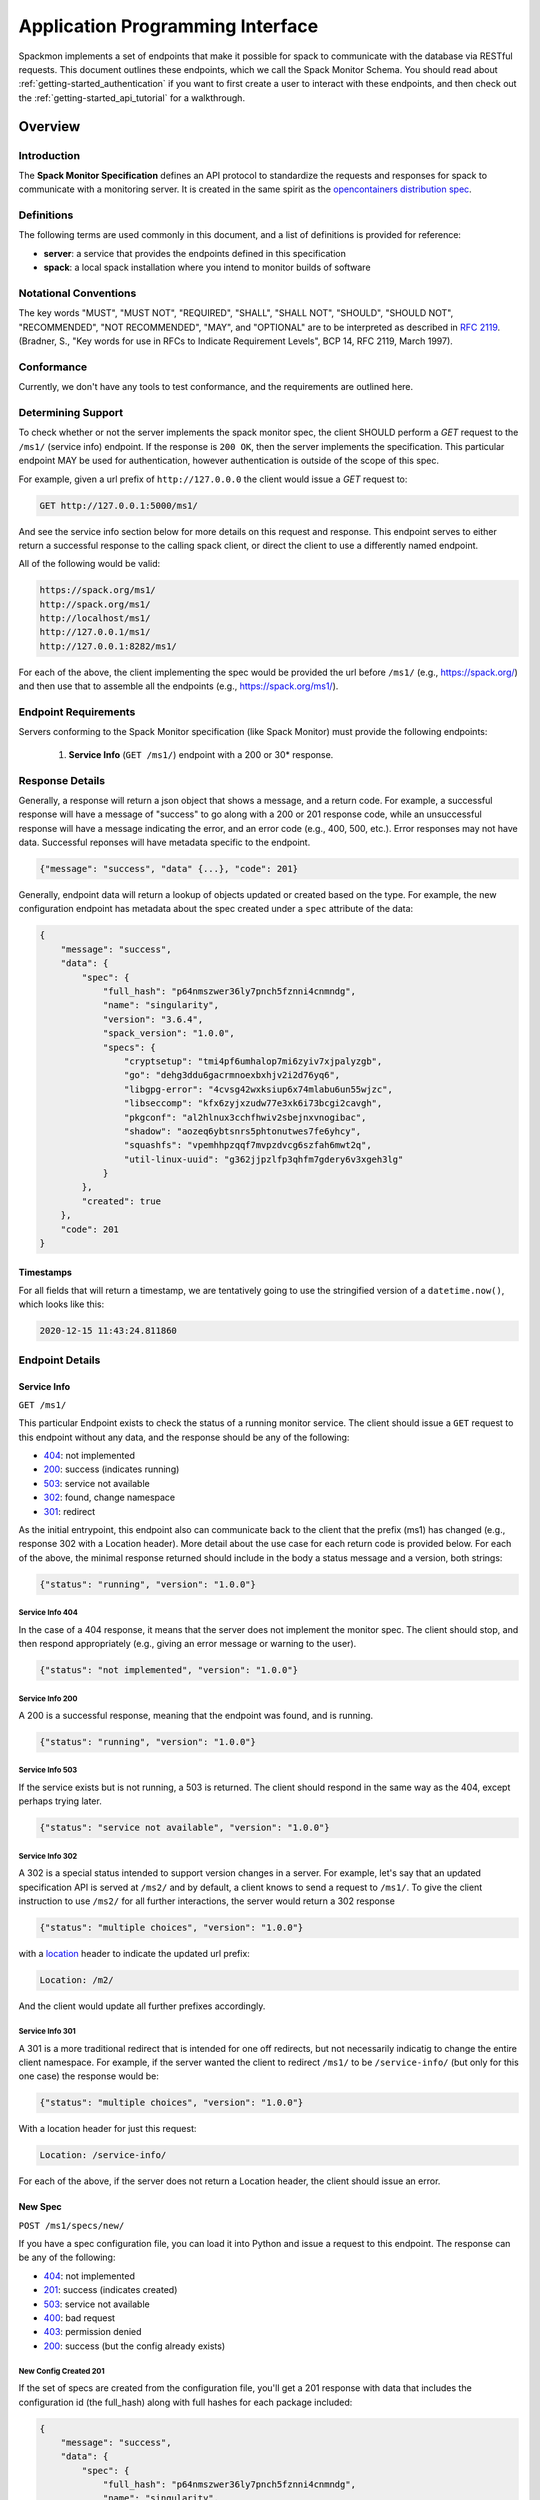 .. _getting-started_api:

=================================
Application Programming Interface
=================================

Spackmon implements a set of endpoints that make it possible for spack
to communicate with the database via RESTful requests. This document
outlines these endpoints, which we call the Spack Monitor Schema.
You should read about :ref:`getting-started_authentication` if you want
to first create a user to interact with these endpoints, and then
check out the :ref:`getting-started_api_tutorial` for a walkthrough.

--------
Overview
--------

Introduction
============

The **Spack Monitor Specification** defines an API protocol 
to standardize the requests and responses for spack to communicate with a monitoring server.
It is created in the same spirit as the `opencontainers distribution spec <https://github.com/opencontainers/distribution-spec>`_.

Definitions
===========

The following terms are used commonly in this document, and a list of definitions is provided for reference:

- **server**: a service that provides the endpoints defined in this specification
- **spack**: a local spack installation where you intend to monitor builds of software

Notational Conventions
======================

The key words "MUST", "MUST NOT", "REQUIRED", "SHALL", "SHALL NOT", "SHOULD", "SHOULD NOT", "RECOMMENDED", "NOT RECOMMENDED", "MAY", and "OPTIONAL" are to be interpreted as described in `RFC 2119 <http://tools.ietf.org/html/rfc2119>`_. (Bradner, S., "Key words for use in RFCs to Indicate Requirement Levels", BCP 14, RFC 2119, March 1997).

Conformance
===========

Currently, we don't have any tools to test conformance, and the requirements are outlined here. 

Determining Support
===================

To check whether or not the server implements the spack monitor spec, the client SHOULD 
perform a `GET` request to the ``/ms1/`` (service info) endpoint.
If the response is ``200 OK``, then the server implements the specification. This particular endpoint
MAY be used for authentication, however authentication is outside of the scope of this spec.

For example, given a url prefix of ``http://127.0.0.0`` the client would issue a `GET`
request to:

.. code-block:: console

    GET http://127.0.0.1:5000/ms1/

And see the service info section below for more details on this request and response.
This endpoint serves to either return a successful response to the calling spack client, or
direct the client to use a differently named endpoint.

All of the following would be valid:


.. code-block:: console

    https://spack.org/ms1/
    http://spack.org/ms1/
    http://localhost/ms1/
    http://127.0.0.1/ms1/
    http://127.0.0.1:8282/ms1/


For each of the above, the client implementing the spec would be provided the url
before ``/ms1/`` (e.g., https://spack.org/) and then use that to assemble
all the endpoints (e.g., https://spack.org/ms1/).

Endpoint Requirements
=====================

Servers conforming to the Spack Monitor specification (like Spack Monitor)
must provide the following endpoints: 

 1. **Service Info** (``GET /ms1/``) endpoint with a 200 or 30* response.


Response Details
================

Generally, a response will return a json object that shows a message, and a return code. 
For example, a successful response will have a message of "success" to go along with a 200 or 201 response code,
while an unsuccessful response will have a message indicating the error, and an error
code (e.g., 400, 500, etc.). Error responses may not have data. Successful reponses 
will have metadata specific to the endpoint.

.. code-block:: python

    {"message": "success", "data" {...}, "code": 201}


Generally, endpoint data will return a lookup of objects updated or created based on the type.
For example, the new configuration endpoint has metadata about the spec created under a ``spec``
attribute of the data:

.. code-block:: python

    {
        "message": "success",
        "data": {
            "spec": {
                "full_hash": "p64nmszwer36ly7pnch5fznni4cnmndg",
                "name": "singularity",
                "version": "3.6.4",
                "spack_version": "1.0.0",
                "specs": {
                    "cryptsetup": "tmi4pf6umhalop7mi6zyiv7xjpalyzgb",
                    "go": "dehg3ddu6gacrmnoexbxhjv2i2d76yq6",
                    "libgpg-error": "4cvsg42wxksiup6x74mlabu6un55wjzc",
                    "libseccomp": "kfx6zyjxzudw77e3xk6i73bcgi2cavgh",
                    "pkgconf": "al2hlnux3cchfhwiv2sbejnxvnogibac",
                    "shadow": "aozeq6ybtsnrs5phtonutwes7fe6yhcy",
                    "squashfs": "vpemhhpzqqf7mvpzdvcg6szfah6mwt2q",
                    "util-linux-uuid": "g362jjpzlfp3qhfm7gdery6v3xgeh3lg"
                }
            },
            "created": true
        },
        "code": 201
    }
    
    
Timestamps
----------

For all fields that will return a timestamp, we are tentatively going to use the stringified
version of a ``datetime.now()``, which looks like this:

.. code-block:: console
   
   2020-12-15 11:43:24.811860

Endpoint Details
================

Service Info
------------

``GET /ms1/``

This particular Endpoint exists to check the status of a running monitor service.
The client should issue a ``GET`` request to this endpoint without any data, and the response should be any of the following:

- `404 <https://developer.mozilla.org/en-US/docs/Web/HTTP/Status/404>`_: not implemented
- `200 <https://developer.mozilla.org/en-US/docs/Web/HTTP/Status/200>`_: success (indicates running)
- `503 <https://developer.mozilla.org/en-US/docs/Web/HTTP/Status/503>`_: service not available
- `302 <https://developer.mozilla.org/en-US/docs/Web/HTTP/Status/302>`_: found, change namespace
- `301 <https://developer.mozilla.org/en-US/docs/Web/HTTP/Status/301>`_: redirect

As the initial entrypoint, this endpoint also can communicate back to the client that the prefix (ms1)
has changed (e.g., response 302 with a Location header). More detail about the use case for each return code is provided below.
For each of the above, the minimal response returned should include in the body a status message
and a version, both strings:


.. code-block:: python

    {"status": "running", "version": "1.0.0"}

Service Info 404
''''''''''''''''

In the case of a 404 response, it means that the server does not implement the monitor spec.
The client should stop, and then respond appropriately (e.g., giving an error message or warning to the user).

.. code-block:: python

    {"status": "not implemented", "version": "1.0.0"}

Service Info 200
''''''''''''''''

A 200 is a successful response, meaning that the endpoint was found, and is running.

.. code-block:: python

    {"status": "running", "version": "1.0.0"}


Service Info 503
''''''''''''''''

If the service exists but is not running, a 503 is returned. The client should respond in the same
way as the 404, except perhaps trying later.


.. code-block:: python

    {"status": "service not available", "version": "1.0.0"}


Service Info 302
''''''''''''''''

A 302 is a special status intended to support version changes in a server. For example,
let's say that an updated specification API is served at ``/ms2/`` and by default, a client knows to
send a request to ``/ms1/``. To give the client instruction to use ``/ms2/`` for all further
interactions, the server would return a 302 response


.. code-block:: python

    {"status": "multiple choices", "version": "1.0.0"}

with a `location <https://developer.mozilla.org/en-US/docs/Web/HTTP/Headers/Location>`_ 
header to indicate the updated url prefix:

.. code-block:: console

    Location: /m2/

And the client would update all further prefixes accordingly.

Service Info 301
''''''''''''''''

A 301 is a more traditional redirect that is intended for one off redirects, but
not necessarily indicatig to change the entire client namespace. For example,
if the server wanted the client to redirect ``/ms1/`` to be ``/service-info/`` (but only
for this one case) the response would be:

.. code-block:: console

    {"status": "multiple choices", "version": "1.0.0"}

With a location header for just this request:


.. code-block:: console

    Location: /service-info/

For each of the above, if the server does not return a Location header, the client
should issue an error.


New Spec
--------

``POST /ms1/specs/new/``

If you have a spec configuration file, you can load it into Python and issue a request
to this endpoint. The response can be any of the following:

- `404 <https://developer.mozilla.org/en-US/docs/Web/HTTP/Status/404>`_: not implemented
- `201 <https://developer.mozilla.org/en-US/docs/Web/HTTP/Status/201>`_: success (indicates created)
- `503 <https://developer.mozilla.org/en-US/docs/Web/HTTP/Status/503>`_: service not available
- `400 <https://developer.mozilla.org/en-US/docs/Web/HTTP/Status/400>`_: bad request
- `403 <https://developer.mozilla.org/en-US/docs/Web/HTTP/Status/403>`_: permission denied
- `200 <https://developer.mozilla.org/en-US/docs/Web/HTTP/Status/200>`_: success (but the config already exists)


New Config Created 201
''''''''''''''''''''''

If the set of specs are created from the configuration file, you'll get a 201 response with data that
includes the configuration id (the full_hash) along with full hashes
for each package included:

.. code-block:: python

    {
        "message": "success",
        "data": {
            "spec": {
                "full_hash": "p64nmszwer36ly7pnch5fznni4cnmndg",
                "name": "singularity",
                "version": "3.6.4",
                "spack_version": "1.0.0",
                "specs": {
                    "cryptsetup": "tmi4pf6umhalop7mi6zyiv7xjpalyzgb",
                    "go": "dehg3ddu6gacrmnoexbxhjv2i2d76yq6",
                    "libgpg-error": "4cvsg42wxksiup6x74mlabu6un55wjzc",
                    "libseccomp": "kfx6zyjxzudw77e3xk6i73bcgi2cavgh",
                    "pkgconf": "al2hlnux3cchfhwiv2sbejnxvnogibac",
                    "shadow": "aozeq6ybtsnrs5phtonutwes7fe6yhcy",
                    "squashfs": "vpemhhpzqqf7mvpzdvcg6szfah6mwt2q",
                    "util-linux-uuid": "g362jjpzlfp3qhfm7gdery6v3xgeh3lg"
                }
            },
            "created": true
        },
        "code": 201
    }


All of the above are full hashes, which we can use as unique identifiers for the builds.


New Config Already Exists 200
'''''''''''''''''''''''''''''

If the configuration in question already exists, you'll get the same data response,
but a status code of 200 to indicate success (but not create).


New Build
---------

``POST /ms1/builds/new/``

This is the endpoint to use to get or lookup a previously done build, and retrieve
a build id that can be used for further requests.
A new build means that we have a spec, an environment, and we are starting a build!
The ``Build`` object can be either created or retrieved (if the comibination already
exists), and it will hold a reference to the spec,
the host build environment, build phases, and (if the build is successful)
a list of objects associated (e.g., libraries and other binaries produced).

- `404 <https://developer.mozilla.org/en-US/docs/Web/HTTP/Status/404>`_: not implemented or spec not found
- `200 <https://developer.mozilla.org/en-US/docs/Web/HTTP/Status/200>`_: success
- `201 <https://developer.mozilla.org/en-US/docs/Web/HTTP/Status/201>`_: success
- `503 <https://developer.mozilla.org/en-US/docs/Web/HTTP/Status/503>`_: service not available
- `400 <https://developer.mozilla.org/en-US/docs/Web/HTTP/Status/400>`_: bad request
- `403 <https://developer.mozilla.org/en-US/docs/Web/HTTP/Status/403>`_: permission denied


In either case of success (200 or 201) the response data is formatted as follows:

.. code-block:: python

    {
        "message": "Build get or create was successful.",
        "data": {
            "build_created": true,
            "build_environment_created": true,
            "build": {
                "build_id": 1,
                "spec_full_hash": "p64nmszwer36ly7pnch5fznni4cnmndg",
                "spec_name": "singularity"
            }
        },
        "code": 201
    }


New Build Created 201
'''''''''''''''''''''

When a new build is created, the status will be 201 to indicate that.

New Build Success 200
'''''''''''''''''''''

If a build is re-run, it may already have been created. The status will be 200
to indicate this.


Update Build Status
-------------------

``POST /ms1/builds/update/``

When Spack is running builds, each build task associated with a spec and host
environment can either succeed or fail, or something else. In each case,
we need to update Spack Monitor with this status. The default status for
a build task is ``NOTRUN``. Once the builds start, given a failure,
this means that the spec that failed is marked as ``FAILURE``, and the main spec 
along with the other specs that were not installed are marked as ``CANCELLED``.
In the case of success for any package, we mark with ``SUCCESS``. If Spack has a setting
to "rollback" we will need to account for that (not currently implemented).

- `404 <https://developer.mozilla.org/en-US/docs/Web/HTTP/Status/404>`_: not implemented or spec not found
- `200 <https://developer.mozilla.org/en-US/docs/Web/HTTP/Status/200>`_: success
- `503 <https://developer.mozilla.org/en-US/docs/Web/HTTP/Status/503>`_: service not available
- `400 <https://developer.mozilla.org/en-US/docs/Web/HTTP/Status/400>`_: bad request
- `403 <https://developer.mozilla.org/en-US/docs/Web/HTTP/Status/403>`_: permission denied


Build Task Updated 200
''''''''''''''''''''''

When you want to update the status of a spec build, a successful update will
return a 200 response.


.. code-block:: python

    {
        "message": "Status updated",
        "data": {
            "build": {
                "build_id": 1,
                "spec_full_hash": "p64nmszwer36ly7pnch5fznni4cnmndg",
                "spec_name": "singularity"
            }
        },
        "code": 200
    }


Update Build Phase
------------------

``POST /ms1/builds/phases/update/``

Build Phases are associated with builds, and this is when we have output and error
files. The following responses re valid:

- `404 <https://developer.mozilla.org/en-US/docs/Web/HTTP/Status/404>`_: not implemented or spec not found
- `200 <https://developer.mozilla.org/en-US/docs/Web/HTTP/Status/200>`_: success
- `503 <https://developer.mozilla.org/en-US/docs/Web/HTTP/Status/503>`_: service not available
- `400 <https://developer.mozilla.org/en-US/docs/Web/HTTP/Status/400>`_: bad request
- `403 <https://developer.mozilla.org/en-US/docs/Web/HTTP/Status/403>`_: permission denied

The request to update the phase should look like the following - we include
the build id (created or retrieved from the get build endpoint) along with simple
metadata about the phase, and a status.

.. code-block:: python

    {
        "build_id": 47,
        "status": "SUCCESS",
        "output": null,
        "phase_name": "autoreconf"
    }



Update Build Phase 200
''''''''''''''''''''''

When a build phase is successfully updated, the response data looks like the following:


.. code-block:: python

    {
        "message": "Phase autoconf was successfully updated.",
        "code": 200,
        "data": {
            "build_phase": {
                "id": 1,
                "status": "SUCCESS",
                "name": "autoconf"
            }
        }
    }


Analyze Builds Metadata
-----------------------

``POST /ms1/analyze/builds/``

Analyze endpoints correspond with running ``spack analyze``, and are generally for
taking some metadata (environment, install files, etc.) from the installed package
directory and adding them to the server. When a spec is finished installing, 
we have a metadata folder, usually within the spack root located at 
``opt/<system>/<compiler>/<package>/.spack``  with one or more of the following files:

 - spack-configure-args.txt'
 - spack-build-env.txt'
 - spec.yaml
 - archived-files
 - spack-build-out.txt
 - install_manifest.json
 - install_environment.json
 - repos
 - errors.txt
 
The ``install_environment.json`` can easily be used to look up the build id, and
then any kind of metadata can be added. The data keys that you send will correspond
to where the metadata is added:

 - environ: indicates a list of environment variables to link to a build
 - install_files: indicates a list of install files to be created as objects
 - attributes: indicates one or more attributes (key/value pairs) that can be associated with an object. If the object does not already exist, it's created.
 - config: the content of ``spack-configure-args.txt``
 
As a user, you are allowed to send as many of these keys and data to the server
as you see fit, meaning you can do multiple kinds of analyses at once and then
update the monitor server. A complete example of sending a build environment
and install files is shown below:
 
.. code-block:: python

    {
        "environ": {
            "SPACK_CC": "/usr/bin/gcc",
            "SPACK_CC_RPATH_ARG": "-Wl,-rpath,",
            "SPACK_COMPILER_SPEC": "gcc@9.3.0",
            "SPACK_CXX": "/usr/bin/g++",
            "SPACK_CXX_RPATH_ARG": "-Wl,-rpath,",
            ...
            "SPACK_TARGET_ARGS": "'-march=skylake -mtune=skylake'"
        },
        "config": "",
        "manifest": {
            "/home/vanessa/Desktop/Code/spack/opt/spack/linux-ubuntu20.04-skylake/gcc-9.3.0/diffutils-3.7-2tm6lq6qmyrj6jjiruf7rxb3nzonnq3i/.spack": {
                "mode": 17901,
                "owner": 1000,
                "group": 1000,
                "type": "dir"
            },
            ...
            "/home/vanessa/Desktop/Code/spack/opt/spack/linux-ubuntu20.04-skylake/gcc-9.3.0/diffutils-3.7-2tm6lq6qmyrj6jjiruf7rxb3nzonnq3i": {
                "mode": 17901,
                "owner": 1000,
                "group": 1000,
                "type": "dir"
            }
        },
        "full_hash": "5wdhxf5usk7g6gznwhydbwzmdibxqhjp"
    }


We don't represent output here, as it's captured and stored with ``BuildPhase`` objects.
The environment is read in, filtered
to a list to include only ``SPACK_*`` variables, and split into key value pairs,
and the package full hash is provided to look up. If any information does not
exist, it is simply not sent. A full request might look like the following:
The response can then be any of the following:

- `404 <https://developer.mozilla.org/en-US/docs/Web/HTTP/Status/404>`_: not implemented
- `503 <https://developer.mozilla.org/en-US/docs/Web/HTTP/Status/503>`_: service not available
- `400 <https://developer.mozilla.org/en-US/docs/Web/HTTP/Status/400>`_: bad request
- `403 <https://developer.mozilla.org/en-US/docs/Web/HTTP/Status/403>`_: permission denied
- `200 <https://developer.mozilla.org/en-US/docs/Web/HTTP/Status/200>`_: success

Unlike other endpoints, this one does not check if data is already added for the
build, it simply re-writes it. This is under the assumption that we might re-do
an analysis and update the metadata associated. The response is brief and tells the 
user that the metadata for the build has been updated:

.. code-block:: python

    {
        "message": "Metadata updated",
        "data": {
            "build": {
                "build_id": 1,
                "spec_full_hash": "p64nmszwer36ly7pnch5fznni4cnmndg",
                "spec_name": "singularity"
            }
        },
        "code": 200
    }
